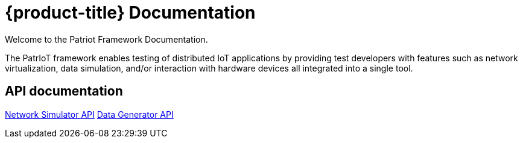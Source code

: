 = {product-title} Documentation

//{product-version}
//{product-author}
//{product-version}

:data-uri:
:icons:

Welcome to the Patriot Framework Documentation.

The PatrIoT framework enables testing of distributed IoT applications by providing test developers with features such as network virtualization, data simulation, and/or interaction with hardware devices all integrated into a single tool.


== API documentation

link:../docs/network-simulator.html[Network Simulator API]
link:../docs/data-generator.html[Data Generator API]

